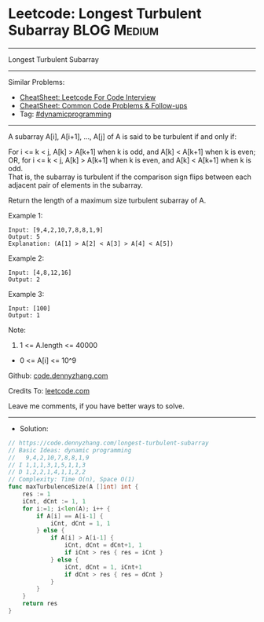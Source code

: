 * Leetcode: Longest Turbulent Subarray                           :BLOG:Medium:
#+STARTUP: showeverything
#+OPTIONS: toc:nil \n:t ^:nil creator:nil d:nil
:PROPERTIES:
:type:     dynamicprogramming
:END:
---------------------------------------------------------------------
Longest Turbulent Subarray
---------------------------------------------------------------------
#+BEGIN_HTML
<a href="https://github.com/dennyzhang/code.dennyzhang.com/tree/master/problems/longest-turbulent-subarray"><img align="right" width="200" height="183" src="https://www.dennyzhang.com/wp-content/uploads/denny/watermark/github.png" /></a>
#+END_HTML
Similar Problems:
- [[https://cheatsheet.dennyzhang.com/cheatsheet-leetcode-A4][CheatSheet: Leetcode For Code Interview]]
- [[https://cheatsheet.dennyzhang.com/cheatsheet-followup-A4][CheatSheet: Common Code Problems & Follow-ups]]
- Tag: [[https://code.dennyzhang.com/review-dynamicprogramming][#dynamicprogramming]]
---------------------------------------------------------------------
A subarray A[i], A[i+1], ..., A[j] of A is said to be turbulent if and only if:

For i <= k < j, A[k] > A[k+1] when k is odd, and A[k] < A[k+1] when k is even;
OR, for i <= k < j, A[k] > A[k+1] when k is even, and A[k] < A[k+1] when k is odd.
That is, the subarray is turbulent if the comparison sign flips between each adjacent pair of elements in the subarray.

Return the length of a maximum size turbulent subarray of A.

Example 1:
#+BEGIN_EXAMPLE
Input: [9,4,2,10,7,8,8,1,9]
Output: 5
Explanation: (A[1] > A[2] < A[3] > A[4] < A[5])
#+END_EXAMPLE

Example 2:
#+BEGIN_EXAMPLE
Input: [4,8,12,16]
Output: 2
#+END_EXAMPLE

Example 3:
#+BEGIN_EXAMPLE
Input: [100]
Output: 1
#+END_EXAMPLE
 
Note:

1. 1 <= A.length <= 40000
- 0 <= A[i] <= 10^9

Github: [[https://github.com/dennyzhang/code.dennyzhang.com/tree/master/problems/longest-turbulent-subarray][code.dennyzhang.com]]

Credits To: [[https://leetcode.com/problems/longest-turbulent-subarray/description/][leetcode.com]]

Leave me comments, if you have better ways to solve.
---------------------------------------------------------------------
- Solution:

#+BEGIN_SRC go
// https://code.dennyzhang.com/longest-turbulent-subarray
// Basic Ideas: dynamic programming
//   9,4,2,10,7,8,8,1,9
// I 1,1,1,3,1,5,1,1,3
// D 1,2,2,1,4,1,1,2,2
// Complexity: Time O(n), Space O(1)
func maxTurbulenceSize(A []int) int {
    res := 1
    iCnt, dCnt := 1, 1
    for i:=1; i<len(A); i++ {
        if A[i] == A[i-1] {
            iCnt, dCnt = 1, 1
        } else {
            if A[i] > A[i-1] {
                iCnt, dCnt = dCnt+1, 1
                if iCnt > res { res = iCnt }
            } else {
                iCnt, dCnt = 1, iCnt+1
                if dCnt > res { res = dCnt }
            }
        }
    }
    return res
}
#+END_SRC

#+BEGIN_HTML
<div style="overflow: hidden;">
<div style="float: left; padding: 5px"> <a href="https://www.linkedin.com/in/dennyzhang001"><img src="https://www.dennyzhang.com/wp-content/uploads/sns/linkedin.png" alt="linkedin" /></a></div>
<div style="float: left; padding: 5px"><a href="https://github.com/dennyzhang"><img src="https://www.dennyzhang.com/wp-content/uploads/sns/github.png" alt="github" /></a></div>
<div style="float: left; padding: 5px"><a href="https://www.dennyzhang.com/slack" target="_blank" rel="nofollow"><img src="https://www.dennyzhang.com/wp-content/uploads/sns/slack.png" alt="slack"/></a></div>
</div>
#+END_HTML
